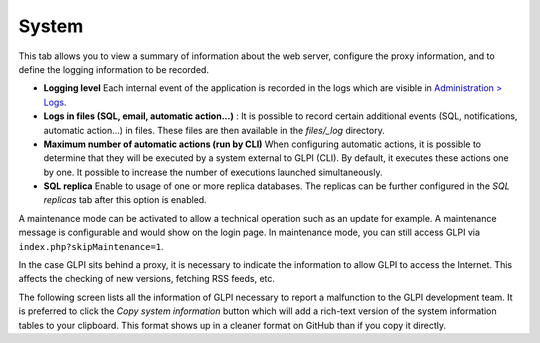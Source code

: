 System
======

This tab allows you to view a summary of information about the web server, configure the proxy information, and to define the logging information to be recorded.

.. image:: /image/systemConfig.png

-  **Logging level**
   Each internal event of the application is recorded in the logs which are visible in `Administration > Logs <../../administration/logs.html>`_.

-  **Logs in files (SQL, email, automatic action...)** :
   It is possible to record certain additional events (SQL, notifications, automatic action...) in files.
   These files are then available in the `files/\_log` directory.

-  **Maximum number of automatic actions (run by CLI)**
   When configuring automatic actions, it is possible to determine that they will be executed by a system external to GLPI (CLI).
   By default, it executes these actions one by one.
   It possible to increase the number of executions launched simultaneously.

-  **SQL replica**
   Enable to usage of one or more replica databases.
   The replicas can be further configured in the `SQL replicas` tab after this option is enabled.

.. image:: /image/systemMaintenance.png

A maintenance mode can be activated to allow a technical operation such as an update for example.
A maintenance message is configurable and would show on the login page.
In maintenance mode, you can still access GLPI via ``index.php?skipMaintenance=1``.

.. image:: /image/systemProxy.png

In the case GLPI sits behind a proxy, it is necessary to indicate the information to allow GLPI to access the Internet.
This affects the checking of new versions, fetching RSS feeds, etc.

.. image:: /image/systemInfo.png

The following screen lists all the information of GLPI necessary to report a malfunction to the GLPI development team.
It is preferred to click the `Copy system information` button which will add a rich-text version of the system information tables to your clipboard.
This format shows up in a cleaner format on GitHub than if you copy it directly.
